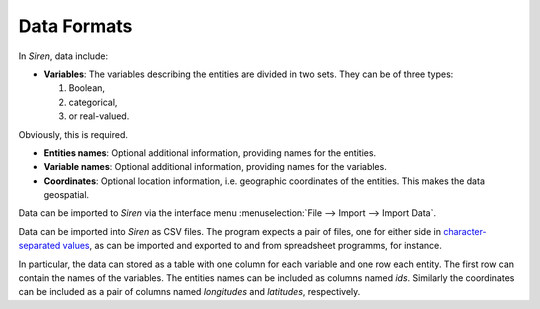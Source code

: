 .. _formats:

*************
Data Formats
*************

In *Siren*, data include:
   
* **Variables**: The variables describing the entities are divided in two sets. They can be of three types: 

  1. Boolean,
  2. categorical,
  3. or real-valued. 

Obviously, this is required.

* **Entities names**: Optional additional information, providing names for the entities.
* **Variable names**: Optional additional information, providing names for the variables.
* **Coordinates**: Optional location information, i.e. geographic coordinates of the entities. This makes the data geospatial.

Data can be imported to *Siren* via the interface menu :menuselection:`File --> Import --> Import Data`. 

Data can be imported into *Siren* as CSV files. The program expects a pair of files, one for either side in `character-separated values <http://tools.ietf.org/html/rfc4180>`_, as can be imported and exported to and from spreadsheet programms, for instance.

In particular, the data can stored as a table with one column for each variable and one row each entity.
The first row can contain the names of the variables.
The entities names can be included as columns named *ids*. Similarly the coordinates can be included as a pair of columns named *longitudes* and *latitudes*, respectively.  
